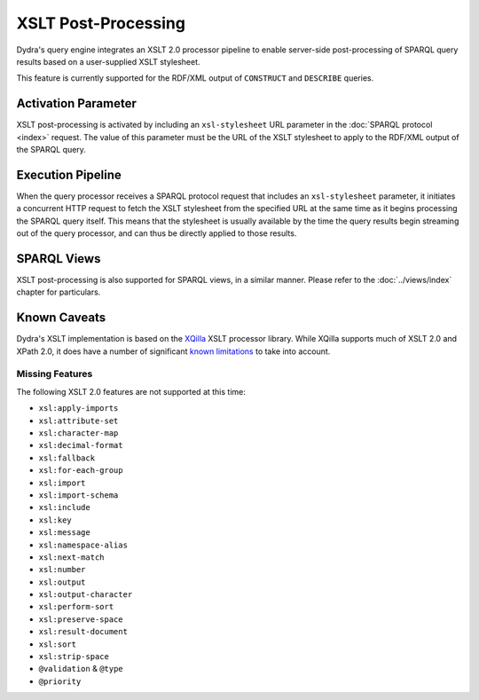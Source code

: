.. index:: pair: XSLT; post-processing
.. index:: standards; XPath 2.0
.. index:: standards; XSLT 2.0

XSLT Post-Processing
====================

Dydra's query engine integrates an XSLT 2.0 processor pipeline to enable
server-side post-processing of SPARQL query results based on a user-supplied
XSLT stylesheet.

This feature is currently supported for the RDF/XML output of ``CONSTRUCT``
and ``DESCRIBE`` queries.

Activation Parameter
--------------------

XSLT post-processing is activated by including an ``xsl-stylesheet`` URL
parameter in the :doc:`SPARQL protocol <index>` request. The value of this
parameter must be the URL of the XSLT stylesheet to apply to the RDF/XML
output of the SPARQL query.

Execution Pipeline
------------------

When the query processor receives a SPARQL protocol request that includes an
``xsl-stylesheet`` parameter, it initiates a concurrent HTTP request to
fetch the XSLT stylesheet from the specified URL at the same time as it
begins processing the SPARQL query itself. This means that the stylesheet is
usually available by the time the query results begin streaming out of the
query processor, and can thus be directly applied to those results.

SPARQL Views
------------

XSLT post-processing is also supported for SPARQL views, in a similar
manner. Please refer to the :doc:`../views/index` chapter for particulars.

Known Caveats
-------------

Dydra's XSLT implementation is based on the `XQilla
<http://xqilla.sourceforge.net/>`__ XSLT processor library. While XQilla
supports much of XSLT 2.0 and XPath 2.0, it does have a number of significant `known
limitations <http://xqilla.sourceforge.net/XSLT2>`__ to take into account.

Missing Features
^^^^^^^^^^^^^^^^

The following XSLT 2.0 features are not supported at this time:

* ``xsl:apply-imports``
* ``xsl:attribute-set``
* ``xsl:character-map``
* ``xsl:decimal-format``
* ``xsl:fallback``
* ``xsl:for-each-group``
* ``xsl:import``
* ``xsl:import-schema``
* ``xsl:include``
* ``xsl:key``
* ``xsl:message``
* ``xsl:namespace-alias``
* ``xsl:next-match``
* ``xsl:number``
* ``xsl:output``
* ``xsl:output-character``
* ``xsl:perform-sort``
* ``xsl:preserve-space``
* ``xsl:result-document``
* ``xsl:sort``
* ``xsl:strip-space``
* ``@validation`` & ``@type``
* ``@priority``
